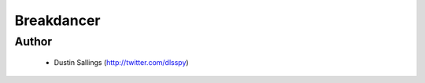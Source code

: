 ===========
Breakdancer
===========

Author
------
  * Dustin Sallings (http://twitter.com/dlsspy)
 

